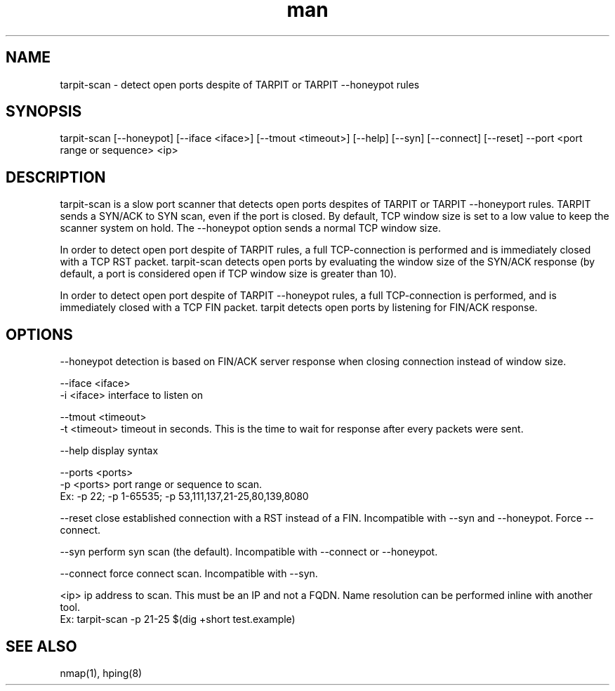 .TH man 1 "05 Feb 2015" "1.0" "tarpit-scan man page"

.SH NAME
tarpit-scan \- detect open ports despite of TARPIT or TARPIT --honeypot rules

.SH SYNOPSIS
tarpit-scan [--honeypot] [--iface <iface>] [--tmout <timeout>] [--help] [--syn] [--connect] [--reset] --port <port range or sequence> <ip>

.SH DESCRIPTION
tarpit-scan is a slow port scanner that detects open ports despites of TARPIT or TARPIT --honeyport rules.
TARPIT sends a SYN/ACK to SYN scan, even if the port is closed. By default, TCP window size is set to a low
value to keep the scanner system on hold. The --honeypot option sends a normal TCP window size.

In order to detect open port despite of TARPIT rules, a full TCP-connection is performed and is immediately
closed with a TCP RST packet. tarpit-scan detects open ports by evaluating the window size of the SYN/ACK
response (by default, a port is considered open if TCP window size is greater than 10).

In order to detect open port despite of TARPIT --honeypot rules, a full TCP-connection is performed, and is
immediately closed with a TCP FIN packet. tarpit detects open ports by listening for FIN/ACK response.

.SH OPTIONS
  --honeypot         detection is based on FIN/ACK server response when closing connection instead of window size.

  --iface <iface>
  -i <iface>         interface to listen on

  --tmout <timeout>
  -t <timeout>       timeout in seconds. This is the time to wait for response after every packets were sent.

  --help             display syntax

  --ports <ports>
  -p <ports>         port range or sequence to scan.
                     Ex: -p 22; -p 1-65535; -p 53,111,137,21-25,80,139,8080

  --reset            close established connection with a RST instead of a FIN. Incompatible with --syn and --honeypot. Force --connect.

  --syn              perform syn scan (the default). Incompatible with --connect or --honeypot.

  --connect          force connect scan. Incompatible with --syn.

  <ip>               ip address to scan. This must be an IP and not a FQDN.  Name resolution can be performed inline with another tool.
                     Ex: tarpit-scan -p 21-25 $(dig +short test.example)
.SH SEE ALSO
nmap(1), hping(8)
